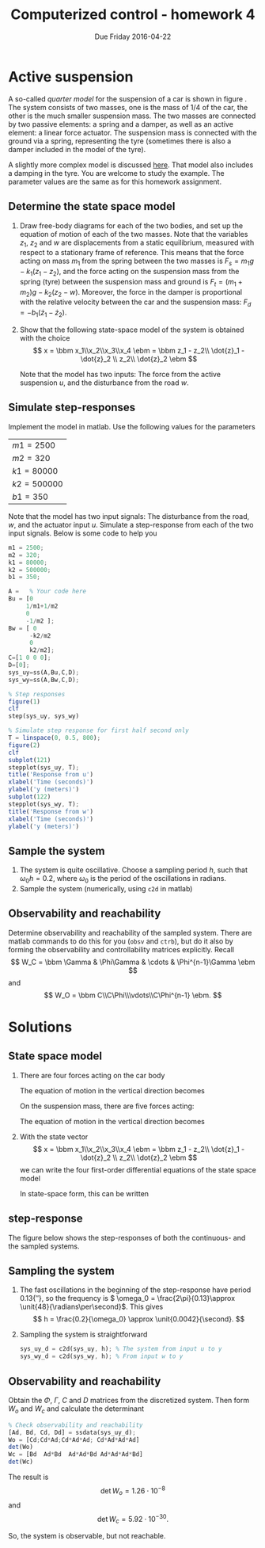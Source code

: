 #+OPTIONS: toc:nil num:nil
#+LaTeX_CLASS: koma-article 
#+LaTex_HEADER: \usepackage{khpreamble}

#+title: Computerized control - homework 4
#+date: Due Friday 2016-04-22

* What do I want the students to understand?			   :noexport:
 - Setting up a state-space model
 - Concepts of observability and reachability


* Active suspension
  A so-called /quarter model/ for the suspension of a car is shown in figure \ref{fig:quarter}. The system consists of two masses, one is the mass of 1/4 of the car, the other is the much smaller suspension mass. The two masses are connected by two passive elements: a spring and a damper, as well as an active element: a linear force actuator. The suspension mass is connected with the ground via a spring, representing the tyre (sometimes there is also a damper included in the model of the tyre).
  \begin{figure}
  \begin{center}
  \includegraphics[width=0.35\linewidth]{../notes/figures/active-suspension-nodamper}
  \caption{Active suspension model. The distances $z_1$, $z_2$ and $w$ are displacements from a static equilibrium. The displacements are measured with respect to a stationary frame of reference.}
  \label{fig:quarter}
  \end{center}
  \end{figure}

  A slightly more complex model is discussed [[http://ctms.engin.umich.edu/CTMS/index.php?example=Suspension&section=ControlStateSpace][here]]. That model also includes a damping in the tyre. You are welcome to study the example. The parameter values are the same as for this homework assignment.

** Determine the state space model

   1. Draw free-body diagrams for each of the two bodies, and set up the equation of motion of each of the two masses. Note that the variables $z_1$, $z_2$ and $w$ are displacements from a static equilibrium, measured with respect to a stationary frame of reference. This means that the force acting on mass $m_1$ from the spring between the two masses is $F_s = m_1g -k_1(z_1-z_2)$, and the force acting on the suspension mass from the spring (tyre) between the suspension mass and ground is $F_t= (m_1+m_2)g - k_2(z_2 - w)$. Moreover, the force in the damper is proportional with the relative velocity between the car and the suspension mass: $F_d = -b_1(\dot{z}_1 - \dot{z}_2)$.
   2. Show that the following state-space model of the system is obtained with the choice 
      \[ x = \bbm x_1\\x_2\\x_3\\x_4 \ebm = \bbm z_1 - z_2\\ \dot{z}_1 - \dot{z}_2 \\ z_2\\ \dot{z}_2 \ebm \]
     \begin{align*}
     \dot{x} &= \bbm 0 & 1 & 0 & 0\\ 
     -\Big(\frac{1}{m_1} + \frac{1}{m_2}\Big)k_1 & -\Big(\frac{1}{m_1} + \frac{1}{m_2}\Big)b_1 & \frac{k_2}{m_2} & 0\\
     0 & 0 & 0 & 1\\
                   \frac{k_1}{m_2} & \frac{b_1}{m_2} & - \frac{k_2}{m_2} & 0\ebm
                   \bbm x_1\\x_2\\x_3\\x_4 \ebm + \bbm 0\\-\frac{k_2}{m_2}\\0\\\frac{k_2}{m_2} \ebm w + \bbm 0\\\frac{1}{m_1} + \frac{1}{m_2}\\0\\-\frac{1}{m_2} \ebm u \\
     y &= \bbm 1 & 0 & 0 & 0 \ebm x.
     \end{align*}
     Note that the model has two inputs: The force from the active suspension $u$, and the disturbance from the road $w$. 
** Simulate step-responses                 
   Implement the model in matlab. Use the following values for the parameters
      | $m1 = 2500$  |
      | $m2 = 320$   |
      | $k1 = 80000$ |
      | $k2 = 500000$ |
      | $b1 = 350$   |
   Note that the model has two input signals: The disturbance from the road, $w$, and the actuator input $u$. Simulate a step-response from each of the two input signals. Below is some code to help you
#+BEGIN_SRC octave
m1 = 2500;
m2 = 320;
k1 = 80000;
k2 = 500000;
b1 = 350;

A =   % Your code here
Bu = [0  
     1/m1+1/m2  
     0
     -1/m2 ];
Bw = [ 0
      -k2/m2
      0
      k2/m2];
C=[1 0 0 0];
D=[0];
sys_uy=ss(A,Bu,C,D);
sys_wy=ss(A,Bw,C,D);

% Step responses
figure(1)
clf
step(sys_uy, sys_wy)

% Simulate step response for first half second only
T = linspace(0, 0.5, 800);
figure(2)
clf
subplot(121)
stepplot(sys_uy, T);
title('Response from u')
xlabel('Time (seconds)')
ylabel('y (meters)')
subplot(122)
stepplot(sys_wy, T);
title('Response from w')
xlabel('Time (seconds)')
ylabel('y (meters)')
#+END_SRC



** Sample the system
   1. The system is quite oscillative. Choose a sampling period $h$, such that $\omega_0h = 0.2$, where $\omega_0$ is the period of the oscillations in radians.
   2. Sample the system (numerically, using =c2d= in matlab)
   
** Observability and reachability
   Determine observability and reachability of the sampled system. There are matlab commands to do this for you (=obsv= and =ctrb=), but do it also by forming the observability and controllability matrices explicitly. Recall
   \[ W_C = \bbm \Gamma & \Phi\Gamma & \cdots & \Phi^{n-1}\Gamma \ebm \]
   and 
   \[ W_O = \bbm C\\C\Phi\\\vdots\\C\Phi^{n-1} \ebm. \]

* Solutions

** State space model
 1. There are four forces acting on the car body
   \begin{center}
   \begin{tikzpicture}
   \node (M1) [draw, align=center, minimum width=3.5cm,minimum height=2cm] {Body mass};
   \draw[->, thick] (M1.center) -- node[left, near end] {$m_1g$} ++(0, -3cm);
   \draw[<-, thick] (M1.south) ++(-1cm, 0) -- node[left, near end] {$F_s$} ++ (0, -3cm);
   \draw[<-, thick] (M1.south) ++(1cm, 0) -- node[left, near end] {$F_d$} ++ (0, -3cm);
   \draw[<-, thick] (M1.south) ++(0.2cm, 0) -- node[right, near end] {$u$} ++ (0, -1.76cm);
   \end{tikzpicture}
   \end{center}
   The equation of motion in the vertical direction becomes
   \begin{equation}
    m_1 \ddot{z}_1 = \sum_i F_i = -m_1g + \underbrace{m_1g -k_1(z_1-z_2)}_{F_s} + \underbrace{\big(-b_1(\dot{z}_1 - \dot{z}_2) \big) }_{F_d} + u  = -k_1(z_1 - z_2) - b_1(\dot{z}_1 - \dot{z}_2) + u. 
    \label{eq:eom1}
    \end{equation}
    On the suspension mass, there are five forces acting:
   \begin{center}
   \begin{tikzpicture}
   \node (M2) [draw, align=center, minimum width=3.5cm,minimum height=2cm] {Suspension mass};
   \draw[->, thick] (M2.center) -- node[left, near end] {$m_2g$} ++(0, -3cm);
   \draw[<-, thick] (M2.north) ++(-1cm, 0) -- node[left, near end] {$F_s$} ++ (0, 3cm);
   \draw[<-, thick] (M2.north) ++(1cm, 0) -- node[left, near end] {$F_d$} ++ (0, 3cm);
   \draw[<-, thick] (M2.north) ++(0cm, 0) -- node[right, near end] {$u$} ++ (0, 1.76cm);
   \draw[<-, thick] (M2.south) ++(0.2cm, 0) -- node[right, near end] {$F_t$} ++ (0, -3.76cm);
   \end{tikzpicture}
   \end{center}
   The equation of motion in the vertical direction becomes
   \begin{equation}
   \begin{split}
   m_2\ddot{z}_2 &= -m2_g - \underbrace{\big(m_1g -k_1(z_1-z_2)\big)}_{F_s}
    - \underbrace{\big(- b_1(\dot{z}_1-\dot{z}_2)\big)}_{F_d}
    - \underbrace{\big( (m_1 + m_2)g - k_2(z_2 - w) \big)}_{F_t} - u\\
		  &= k_1(z_1 - z_2) + b_1(z_1 - z_2) - k_2(z_2-w) - u
    \end{split}
    \end{equation}

 2. With the state vector 
    \[ x = \bbm x_1\\x_2\\x_3\\x_4 \ebm = \bbm z_1 - z_2\\ \dot{z}_1 - \dot{z}_2 \\ z_2\\ \dot{z}_2 \ebm \]
    we can write the four first-order differential equations of the state space model
    \begin{align*}
     \dot{x}_1 &= \dot{z}_1 - \dot{z}_2 = x_2\\
     \dot{x}_2 &= \ddot{z}_1 - \ddot{z}_2 = \frac{1}{m_1}\big( -k_1(z_1 - z_2) - b_1(\dot{z}_1 - \dot{z}_2) + u \Big) - \frac{1}{m_2} \Big(k_1(z_1 - z_2) + b_1(z_1 - z_2) - k_2(z_2-w) - u\Big)  \\
               &= -\Big(\frac{1}{m_1} + \frac{1}{m_2}\Big)k_1x_1 - \Big(\frac{1}{m_1} + \frac{1}{m_2}\Big)b_1x_2 + \frac{k_2}{m_2}x_3 - \frac{k_2}{m_2}w + \Big(\frac{1}{m_1} + \frac{1}{m_2}\Big) u\\
     \dot{x}_3 &= \dot{z}_2 = x_4\\
     \dot{x}_4 &= \ddot{z}_2 = \frac{1}{m_2} \Big( k_1(z_1 - z_2) + b_1(z_1 - z_2) - k_2(z_2-w) - u \Big)\\
               &= \frac{k_1}{m_2} x_1 + \frac{b_1}{m_2} x_2 - \frac{k_2}{m_2}x_3 + \frac{k_2}{m_2}w - \frac{1}{m_2}u.
   \end{align*}
    In state-space form, this can be written
    \begin{align*}
    \dot{x} &= \bbm 0 & 1 & 0 & 0\\ 
                   -\Big(\frac{1}{m_1} + \frac{1}{m_2}\Big)k_1 & \Big(\frac{1}{m_1} + \frac{1}{m_2}\Big)b_1 & \frac{k_2}{m_2} & 0\\
                   0 & 0 & 0 & 1\\
                   \frac{k_1}{m_2} & \frac{b_1}{m_2} & - \frac{k_2}{m_2} & 0\ebm
                   \bbm x_1\\x_2\\x_3\\x_4 \ebm + \bbm 0\\-\frac{k_2}{m_2}\\0\\\frac{k_2}{m_2} \ebm w + \bbm 0\\\frac{1}{m_1} + \frac{1}{m_2}\\0\\-\frac{1}{m_2} \ebm u \\
     y &= \bbm 1 & 0 & 0 & 0 \ebm x.
    \end{align*}


   


 
** step-response 
   The figure below shows the step-responses of both the continuous- and the sampled systems.
#+BEGIN_CENTER 
 \includegraphics[width=0.6\linewidth]{active-susp-plant-response}
#+END_CENTER

** Sampling the system
   1. The fast oscillations in the beginning of the step-response have period \unit{0.13}{\second},  so the frequency is \( \omega_0 = \frac{2\pi}{0.13}\approx \unit{48}{\radians\per\second}\). This gives 
      \[ h = \frac{0.2}{\omega_0} \approx \unit{0.0042}{\second}. \]
   2. Sampling the system is straightforward 
      #+BEGIN_SRC octave
      sys_uy_d = c2d(sys_uy, h); % The system from input u to y
      sys_wy_d = c2d(sys_wy, h); % From input w to y
      #+END_SRC

** Observability and reachability
   Obtain the $\Phi$, $\Gamma$, $C$ and $D$ matrices from the discretized system. Then form $W_o$ and $W_c$ and calculate the determinant
   #+BEGIN_SRC octave
	 % Check observability and reachability
	 [Ad, Bd, Cd, Dd] = ssdata(sys_uy_d); 
	 Wo = [Cd;Cd*Ad;Cd*Ad*Ad; Cd*Ad*Ad*Ad]
	 det(Wo)
	 Wc = [Bd  Ad*Bd  Ad*Ad*Bd Ad*Ad*Ad*Bd]
	 det(Wc)
   #+END_SRC
   The result is
   \[ \det W_o = 1.26 \cdot 10^{-8}\]
   and
   \[ \det W_c = 5.92 \cdot 10^{-30}.\]
   
   So, the system is observable, but not reachable. 
